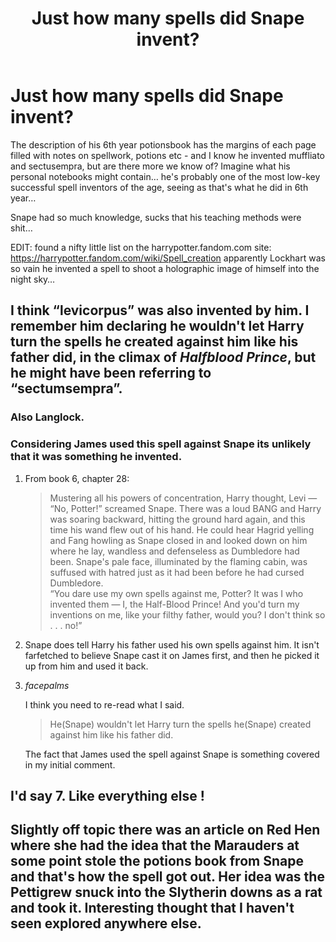 #+TITLE: Just how many spells did Snape invent?

* Just how many spells did Snape invent?
:PROPERTIES:
:Author: Cari_Farah
:Score: 5
:DateUnix: 1592394372.0
:DateShort: 2020-Jun-17
:FlairText: Misc
:END:
The description of his 6th year potionsbook has the margins of each page filled with notes on spellwork, potions etc - and I know he invented muffliato and sectusempra, but are there more we know of? Imagine what his personal notebooks might contain... he's probably one of the most low-key successful spell inventors of the age, seeing as that's what he did in 6th year...

Snape had so much knowledge, sucks that his teaching methods were shit...

EDIT: found a nifty little list on the harrypotter.fandom.com site: [[https://harrypotter.fandom.com/wiki/Spell_creation]] apparently Lockhart was so vain he invented a spell to shoot a holographic image of himself into the night sky...


** I think “levicorpus” was also invented by him. I remember him declaring he wouldn't let Harry turn the spells he created against him like his father did, in the climax of /Halfblood Prince/, but he might have been referring to “sectumsempra”.
:PROPERTIES:
:Author: Vercalos
:Score: 5
:DateUnix: 1592394587.0
:DateShort: 2020-Jun-17
:END:

*** Also Langlock.
:PROPERTIES:
:Author: Taure
:Score: 2
:DateUnix: 1592426286.0
:DateShort: 2020-Jun-18
:END:


*** Considering James used this spell against Snape its unlikely that it was something he invented.
:PROPERTIES:
:Author: Samurai_Bul
:Score: 0
:DateUnix: 1592395722.0
:DateShort: 2020-Jun-17
:END:

**** From book 6, chapter 28:

#+begin_quote
  Mustering all his powers of concentration, Harry thought, Levi ---\\
  “No, Potter!” screamed Snape. There was a loud BANG and Harry was soaring backward, hitting the ground hard again, and this time his wand flew out of his hand. He could hear Hagrid yelling and Fang howling as Snape closed in and looked down on him where he lay, wandless and defenseless as Dumbledore had been. Snape's pale face, illuminated by the flaming cabin, was suffused with hatred just as it had been before he had cursed Dumbledore.\\
  “You dare use my own spells against me, Potter? It was I who invented them --- I, the Half-Blood Prince! And you'd turn my inventions on me, like your filthy father, would you? I don't think so . . . no!”
#+end_quote
:PROPERTIES:
:Author: zsmg
:Score: 7
:DateUnix: 1592397254.0
:DateShort: 2020-Jun-17
:END:


**** Snape does tell Harry his father used his own spells against him. It isn't farfetched to believe Snape cast it on James first, and then he picked it up from him and used it back.
:PROPERTIES:
:Score: 2
:DateUnix: 1592396912.0
:DateShort: 2020-Jun-17
:END:


**** /facepalms/

I think you need to re-read what I said.

#+begin_quote
  He(Snape) wouldn't let Harry turn the spells he(Snape) created against him like his father did.
#+end_quote

The fact that James used the spell against Snape is something covered in my initial comment.
:PROPERTIES:
:Author: Vercalos
:Score: 1
:DateUnix: 1592429192.0
:DateShort: 2020-Jun-18
:END:


** I'd say 7. Like everything else !
:PROPERTIES:
:Author: K0ULIK0V
:Score: 2
:DateUnix: 1592394491.0
:DateShort: 2020-Jun-17
:END:


** Slightly off topic there was an article on Red Hen where she had the idea that the Marauders at some point stole the potions book from Snape and that's how the spell got out. Her idea was the Pettigrew snuck into the Slytherin downs as a rat and took it. Interesting thought that I haven't seen explored anywhere else.
:PROPERTIES:
:Author: captainofthelosers19
:Score: 1
:DateUnix: 1592407298.0
:DateShort: 2020-Jun-17
:END:
